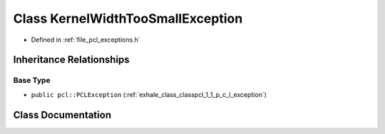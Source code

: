 .. _exhale_class_classpcl_1_1_kernel_width_too_small_exception:

Class KernelWidthTooSmallException
==================================

- Defined in :ref:`file_pcl_exceptions.h`


Inheritance Relationships
-------------------------

Base Type
*********

- ``public pcl::PCLException`` (:ref:`exhale_class_classpcl_1_1_p_c_l_exception`)


Class Documentation
-------------------


.. doxygenclass:: pcl::KernelWidthTooSmallException
   :members:
   :protected-members:
   :undoc-members: